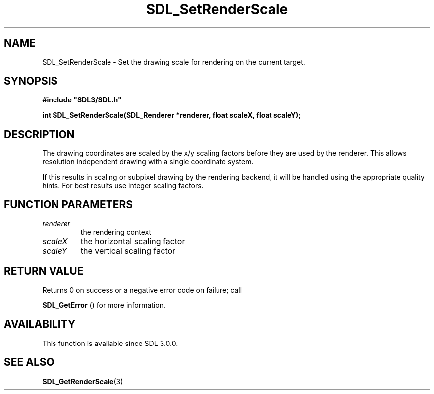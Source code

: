.\" This manpage content is licensed under Creative Commons
.\"  Attribution 4.0 International (CC BY 4.0)
.\"   https://creativecommons.org/licenses/by/4.0/
.\" This manpage was generated from SDL's wiki page for SDL_SetRenderScale:
.\"   https://wiki.libsdl.org/SDL_SetRenderScale
.\" Generated with SDL/build-scripts/wikiheaders.pl
.\"  revision 60dcaff7eb25a01c9c87a5fed335b29a5625b95b
.\" Please report issues in this manpage's content at:
.\"   https://github.com/libsdl-org/sdlwiki/issues/new
.\" Please report issues in the generation of this manpage from the wiki at:
.\"   https://github.com/libsdl-org/SDL/issues/new?title=Misgenerated%20manpage%20for%20SDL_SetRenderScale
.\" SDL can be found at https://libsdl.org/
.de URL
\$2 \(laURL: \$1 \(ra\$3
..
.if \n[.g] .mso www.tmac
.TH SDL_SetRenderScale 3 "SDL 3.0.0" "SDL" "SDL3 FUNCTIONS"
.SH NAME
SDL_SetRenderScale \- Set the drawing scale for rendering on the current target\[char46]
.SH SYNOPSIS
.nf
.B #include \(dqSDL3/SDL.h\(dq
.PP
.BI "int SDL_SetRenderScale(SDL_Renderer *renderer, float scaleX, float scaleY);
.fi
.SH DESCRIPTION
The drawing coordinates are scaled by the x/y scaling factors before they
are used by the renderer\[char46] This allows resolution independent drawing with a
single coordinate system\[char46]

If this results in scaling or subpixel drawing by the rendering backend, it
will be handled using the appropriate quality hints\[char46] For best results use
integer scaling factors\[char46]

.SH FUNCTION PARAMETERS
.TP
.I renderer
the rendering context
.TP
.I scaleX
the horizontal scaling factor
.TP
.I scaleY
the vertical scaling factor
.SH RETURN VALUE
Returns 0 on success or a negative error code on failure; call

.BR SDL_GetError
() for more information\[char46]

.SH AVAILABILITY
This function is available since SDL 3\[char46]0\[char46]0\[char46]

.SH SEE ALSO
.BR SDL_GetRenderScale (3)
